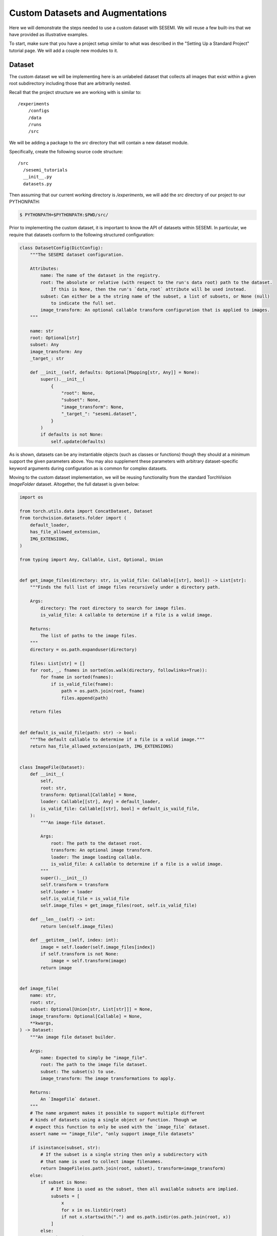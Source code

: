 Custom Datasets and Augmentations
---------------------------------

..
  Goal

  * Users know how add custom datasets.

  Outline

  * Setup
  * Dataset
  * Configuration
  * Training

Here we will demonstrate the steps needed to use a custom dataset
with SESEMI. We will reuse a few built-ins
that we have provided as illustrative examples.

To start, make sure that you have a project setup similar to what
was described in the "Setting Up a Standard Project" tutorial page.
We will add a couple new modules to it.

-------
Dataset
-------

The custom dataset we will be implementing here is an unlabeled
dataset that collects all images that exist within a given root
subdirectory including those that are arbitrarily nested.

Recall that the project structure we are working with is similar to::

    /experiments
        /configs
        /data
        /runs
        /src

We will be adding a package to the `src` directory that will contain
a new dataset module.

Specifically, create the following source code structure::

    /src
      /sesemi_tutorials
      __init__.py
      datasets.py

Then assuming that our current working directory is `/experiments`, we will 
add the `src` directory of our project to our PYTHONPATH:

.. code-block:: bash

  $ PYTHONPATH=$PYTHONPATH:$PWD/src/

Prior to implementing the custom dataset, it is important
to know the API of datasets within SESEMI. In particular,
we require that datasets conform to the following
structured configuration:

.. code-block:: python

  class DatasetConfig(DictConfig):
      """The SESEMI dataset configuration.

      Attributes:
          name: The name of the dataset in the registry.
          root: The absolute or relative (with respect to the run's data root) path to the dataset.
              If this is None, then the run's `data_root` attribute will be used instead.
          subset: Can either be a the string name of the subset, a list of subsets, or None (null)
              to indicate the full set.
          image_transform: An optional callable transform configuration that is applied to images.
      """

      name: str
      root: Optional[str]
      subset: Any
      image_transform: Any
      _target_: str

      def __init__(self, defaults: Optional[Mapping[str, Any]] = None):
          super().__init__(
              {
                  "root": None,
                  "subset": None,
                  "image_transform": None,
                  "_target_": "sesemi.dataset",
              }
          )
          if defaults is not None:
              self.update(defaults)

As is shown, datasets can be any instantiable objects (such as classes or functions)
though they should at a minimum support the given parameters above. You may also
supplement these parameters with arbitrary dataset-specific keyword arguments
during configuration as is common for complex datasets.

Moving to the custom dataset implementation, we will be reusing functionality
from the standard TorchVision `ImageFolder` dataset. Altogether, the full
dataset is given below:

.. code-block:: python

  import os

  from torch.utils.data import ConcatDataset, Dataset
  from torchvision.datasets.folder import (
      default_loader,
      has_file_allowed_extension,
      IMG_EXTENSIONS,
  )

  from typing import Any, Callable, List, Optional, Union


  def get_image_files(directory: str, is_valid_file: Callable[[str], bool]) -> List[str]:
      """Finds the full list of image files recursively under a directory path.

      Args:
          directory: The root directory to search for image files.
          is_valid_file: A callable to determine if a file is a valid image.

      Returns:
          The list of paths to the image files.
      """
      directory = os.path.expanduser(directory)

      files: List[str] = []
      for root, _, fnames in sorted(os.walk(directory, followlinks=True)):
          for fname in sorted(fnames):
              if is_valid_file(fname):
                  path = os.path.join(root, fname)
                  files.append(path)

      return files


  def default_is_vaild_file(path: str) -> bool:
      """The default callable to determine if a file is a valid image."""
      return has_file_allowed_extension(path, IMG_EXTENSIONS)


  class ImageFile(Dataset):
      def __init__(
          self,
          root: str,
          transform: Optional[Callable] = None,
          loader: Callable[[str], Any] = default_loader,
          is_valid_file: Callable[[str], bool] = default_is_vaild_file,
      ):
          """An image-file dataset.

          Args:
              root: The path to the dataset root.
              transform: An optional image transform.
              loader: The image loading callable.
              is_valid_file: A callable to determine if a file is a valid image.
          """
          super().__init__()
          self.transform = transform
          self.loader = loader
          self.is_valid_file = is_valid_file
          self.image_files = get_image_files(root, self.is_valid_file)

      def __len__(self) -> int:
          return len(self.image_files)

      def __getitem__(self, index: int):
          image = self.loader(self.image_files[index])
          if self.transform is not None:
              image = self.transform(image)
          return image


  def image_file(
      name: str,
      root: str,
      subset: Optional[Union[str, List[str]]] = None,
      image_transform: Optional[Callable] = None,
      **kwargs,
  ) -> Dataset:
      """An image file dataset builder.

      Args:
          name: Expected to simply be "image_file".
          root: The path to the image file dataset.
          subset: The subset(s) to use.
          image_transform: The image transformations to apply.

      Returns:
          An `ImageFile` dataset.
      """
      # The name argument makes it possible to support multiple different
      # kinds of datasets using a single object or function. Though we
      # expect this function to only be used with the `image_file` dataset.
      assert name == "image_file", "only support image_file datasets"

      if isinstance(subset, str):
          # If the subset is a single string then only a subdirectory with
          # that name is used to collect image filenames.
          return ImageFile(os.path.join(root, subset), transform=image_transform)
      else:
          if subset is None:
              # If None is used as the subset, then all available subsets are implied.
              subsets = [
                  x
                  for x in os.listdir(root)
                  if not x.startswith(".") and os.path.isdir(os.path.join(root, x))
              ]
          else:
              subsets = subset

          dsts = [
              ImageFile(os.path.join(root, s), transform=image_transform) for s in subsets
          ]

          return ConcatDataset(dsts)

This dataset is primarily intended for use with label-free SSL methods. As
this is already a built-in, we will show the key difference between this custom
implementation and the built-in by overriding an existing configuration.
Specifically, the built-in FixMatch configs make use of the `image_file` dataset.
We can use the following configuration to override the built-in dataset with this
custom one below that you can save to `configs/custom_dataset_imagewang_fixmatch.yaml.
Again, feel free to make adjustments according to the hardware you have available.

.. code-block:: yaml

  # @package _global_
  defaults:
    - /base/supervised/model/baseline
    - /base/supervised/data/imagewang
    - /base/fixmatch/model
    - /base/fixmatch/data/imagewang
  run:
    seed: 42
    devices: 2
    batch_size_per_device: 16
    num_epochs: 100
    id: custom_dataset_imagewang_fixmatch
  data:
    train:
      fixmatch:
        dataset:
          _target_: sesemi_tutorials.datasets.image_file

As you can see, we only needed to change the Hydra `_target_`
parameter to point to our custom implementation.

You can verify this update by inspecting the full configuration using:

.. code-block:: bash

  $ open_sesemi -cd configs -cn custom_dataset_imagewang_fixmatch --cfg job

If you have the imagewang dataset downloaded to the `data`
directory you can run this configuration directly.

To download imagewang locally:

.. code-block:: bash

  $ curl https://s3.amazonaws.com/fast-ai-imageclas/imagewang.tgz | tar -xzv -C ./data

Then simply run the following:

.. code-block:: bash

  $ open_sesemi -cd configs -cn custom_dataset_imagewang_fixmatch